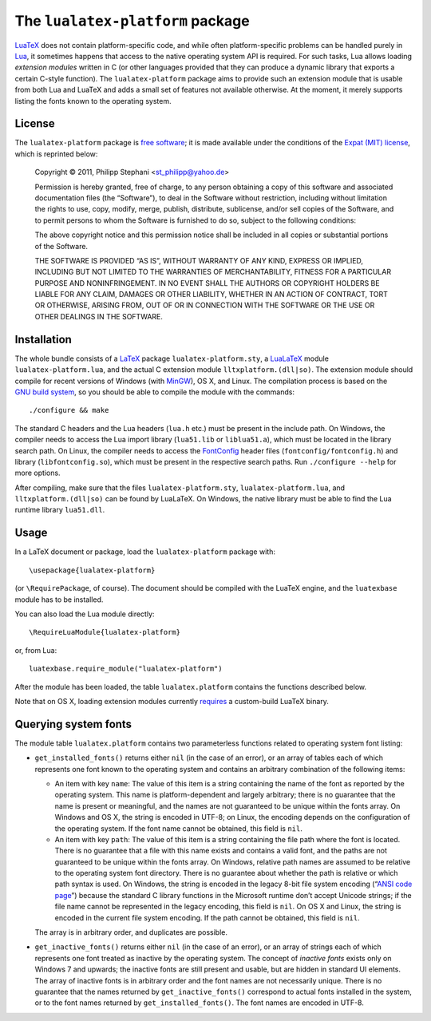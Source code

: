 The ``lualatex-platform`` package
=================================

LuaTeX_ does not contain platform-specific code, and while often
platform-specific problems can be handled purely in Lua_, it sometimes happens
that access to the native operating system API is required.  For such tasks,
Lua allows loading *extension modules* written in C (or other languages
provided that they can produce a dynamic library that exports a certain C-style
function).  The ``lualatex-platform`` package aims to provide such an extension
module that is usable from both Lua and LuaTeX and adds a small set of features
not available otherwise.  At the moment, it merely supports listing the fonts
known to the operating system.

.. _Lua: http://lua.org/
.. _LuaTeX: http://luatex.org/


License
-------

The ``lualatex-platform`` package is `free software`_; it is made available
under the conditions of the `Expat (MIT) license`_, which is reprinted below:

    Copyright © 2011, Philipp Stephani <st_philipp@yahoo.de>

    Permission is hereby granted, free of charge, to any person obtaining a
    copy of this software and associated documentation files (the “Software”),
    to deal in the Software without restriction, including without limitation
    the rights to use, copy, modify, merge, publish, distribute, sublicense,
    and/or sell copies of the Software, and to permit persons to whom the
    Software is furnished to do so, subject to the following conditions:

    The above copyright notice and this permission notice shall be included in
    all copies or substantial portions of the Software.

    THE SOFTWARE IS PROVIDED “AS IS”, WITHOUT WARRANTY OF ANY KIND, EXPRESS OR
    IMPLIED, INCLUDING BUT NOT LIMITED TO THE WARRANTIES OF MERCHANTABILITY,
    FITNESS FOR A PARTICULAR PURPOSE AND NONINFRINGEMENT.  IN NO EVENT SHALL
    THE AUTHORS OR COPYRIGHT HOLDERS BE LIABLE FOR ANY CLAIM, DAMAGES OR OTHER
    LIABILITY, WHETHER IN AN ACTION OF CONTRACT, TORT OR OTHERWISE, ARISING
    FROM, OUT OF OR IN CONNECTION WITH THE SOFTWARE OR THE USE OR OTHER
    DEALINGS IN THE SOFTWARE.

.. _free software: http://www.gnu.org/philosophy/free-sw.html
.. _Expat (MIT) license: http://www.opensource.org/licenses/mit-license.php


Installation
------------

The whole bundle consists of a LaTeX_ package ``lualatex-platform.sty``, a
LuaLaTeX_ module ``lualatex-platform.lua``, and the actual C extension module
``lltxplatform.(dll|so)``.  The extension module should compile for recent
versions of Windows (with MinGW_), OS X, and Linux.  The compilation process is
based on the `GNU build system`_, so you should be able to compile the module with
the commands::

  ./configure && make

The standard C headers and the Lua headers (``lua.h`` etc.) must be present in
the include path.  On Windows, the compiler needs to access the Lua import
library (``lua51.lib`` or ``liblua51.a``), which must be located in the library
search path.  On Linux, the compiler needs to access the FontConfig_ header
files (``fontconfig/fontconfig.h``) and library (``libfontconfig.so``), which
must be present in the respective search paths.  Run ``./configure --help`` for
more options.

After compiling, make sure that the files ``lualatex-platform.sty``,
``lualatex-platform.lua``, and ``lltxplatform.(dll|so)`` can be found by
LuaLaTeX.  On Windows, the native library must be able to find the Lua runtime
library ``lua51.dll``.

.. _LaTeX: http://www.latex-project.org/
.. _LuaLaTeX: http://mirror.ctan.org/info/luatex/lualatex-doc/lualatex-doc.pdf
.. _GNU build system: http://en.wikipedia.org/wiki/GNU_build_system
.. _MinGW: http://mingw.org/
.. _FontConfig: http://fontconfig.org/


Usage
-----

In a LaTeX document or package, load the ``lualatex-platform`` package with::

  \usepackage{lualatex-platform}

(or ``\RequirePackage``, of course).  The document should be compiled with the
LuaTeX engine, and the ``luatexbase`` module has to be installed.

You can also load the Lua module directly::

  \RequireLuaModule{lualatex-platform}

or, from Lua::

  luatexbase.require_module("lualatex-platform")

After the module has been loaded, the table ``lualatex.platform`` contains the
functions described below.

Note that on OS X, loading extension modules currently requires_ a
custom-build LuaTeX binary.

.. _requires: http://tracker.luatex.org/view.php?id=555


Querying system fonts
---------------------

The module table ``lualatex.platform`` contains two parameterless functions
related to operating system font listing:

* ``get_installed_fonts()`` returns either ``nil`` (in the case of an error),
  or an array of tables each of which represents one font known to the
  operating system and contains an arbitrary combination of the following
  items:

  - An item with key ``name``: The value of this item is a string containing
    the name of the font as reported by the operating system.  This name is
    platform-dependent and largely arbitrary; there is no guarantee that the
    name is present or meaningful, and the names are not guaranteed to be
    unique within the fonts array.  On Windows and OS X, the string is encoded
    in UTF-8; on Linux, the encoding depends on the configuration of the
    operating system.  If the font name cannot be obtained, this field is
    ``nil``.

  - An item with key ``path``: The value of this item is a string containing
    the file path where the font is located.  There is no guarantee that a file
    with this name exists and contains a valid font, and the paths are not
    guaranteed to be unique within the fonts array.  On Windows, relative path
    names are assumed to be relative to the operating system font directory.
    There is no guarantee about whether the path is relative or which path
    syntax is used.  On Windows, the string is encoded in the legacy 8-bit file
    system encoding (“`ANSI code page`_”) because the standard C library
    functions in the Microsoft runtime don’t accept Unicode strings; if the
    file name cannot be represented in the legacy encoding, this field is
    ``nil``.  On OS X and Linux, the string is encoded in the current file
    system encoding.  If the path cannot be obtained, this field is ``nil``.

  The array is in arbitrary order, and duplicates are possible.

* ``get_inactive_fonts()`` returns either ``nil`` (in the case of an error), or
  an array of strings each of which represents one font treated as inactive by
  the operating system.  The concept of *inactive fonts* exists only on
  Windows 7 and upwards; the inactive fonts are still present and usable, but
  are hidden in standard UI elements.  The array of inactive fonts is in
  arbitrary order and the font names are not necessarily unique.  There is no
  guarantee that the names returned by ``get_inactive_fonts()`` correspond to
  actual fonts installed in the system, or to the font names returned by
  ``get_installed_fonts()``.  The font names are encoded in UTF-8.

.. _ANSI code page: http://en.wikipedia.org/wiki/Windows_code_page
